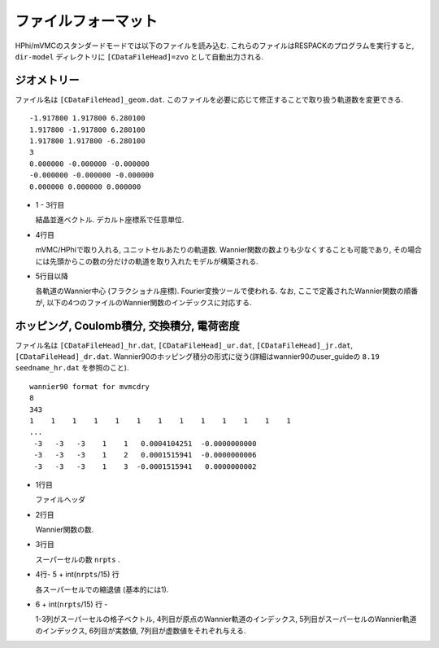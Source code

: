 ファイルフォーマット
====================


HPhi/mVMCのスタンダードモードでは以下のファイルを読み込む.
これらのファイルはRESPACKのプログラムを実行すると, 
``dir-model`` ディレクトリに ``[CDataFileHead]=zvo`` として自動出力される.

ジオメトリー
------------

ファイル名は ``[CDataFileHead]_geom.dat``.
このファイルを必要に応じて修正することで取り扱う軌道数を変更できる.

::

   -1.917800 1.917800 6.280100
   1.917800 -1.917800 6.280100
   1.917800 1.917800 -6.280100
   3
   0.000000 -0.000000 -0.000000
   -0.000000 -0.000000 -0.000000
   0.000000 0.000000 0.000000

* 1 - 3行目

  結晶並進ベクトル. デカルト座標系で任意単位.

* 4行目

  mVMC/HPhiで取り入れる, ユニットセルあたりの軌道数.
  Wannier関数の数よりも少なくすることも可能であり,
  その場合には先頭からこの数の分だけの軌道を取り入れたモデルが構築される.

* 5行目以降

  各軌道のWannier中心 (フラクショナル座標). Fourier変換ツールで使われる.
  なお, ここで定義されたWannier関数の順番が, 以下の4つのファイルのWannier関数のインデックスに対応する.

ホッピング, Coulomb積分, 交換積分, 電荷密度
-------------------------------------------

ファイル名は ``[CDataFileHead]_hr.dat``, ``[CDataFileHead]_ur.dat``, 
``[CDataFileHead]_jr.dat``,  ``[CDataFileHead]_dr.dat``.
Wannier90のホッピング積分の形式に従う(詳細はwannier90のuser_guideの ``8.19 seedname_hr.dat`` を参照のこと).

::

  wannier90 format for mvmcdry
  8
  343
  1    1    1    1    1    1    1    1    1    1    1    1    1
  ...
   -3   -3   -3    1    1   0.0004104251  -0.0000000000
   -3   -3   -3    1    2   0.0001515941  -0.0000000006
   -3   -3   -3    1    3  -0.0001515941   0.0000000002

* 1行目

  ファイルヘッダ

* 2行目

  Wannier関数の数.

* 3行目

  スーパーセルの数 ``nrpts`` .

* 4行- 5 + int(``nrpts``/15) 行

  各スーパーセルでの縮退値 (基本的には1).

* 6 + int(``nrpts``/15) 行 -

  1-3列がスーパーセルの格子ベクトル,
  4列目が原点のWannier軌道のインデックス,
  5列目がスーパーセルのWannier軌道のインデックス,
  6列目が実数値, 7列目が虚数値をそれぞれ与える.
